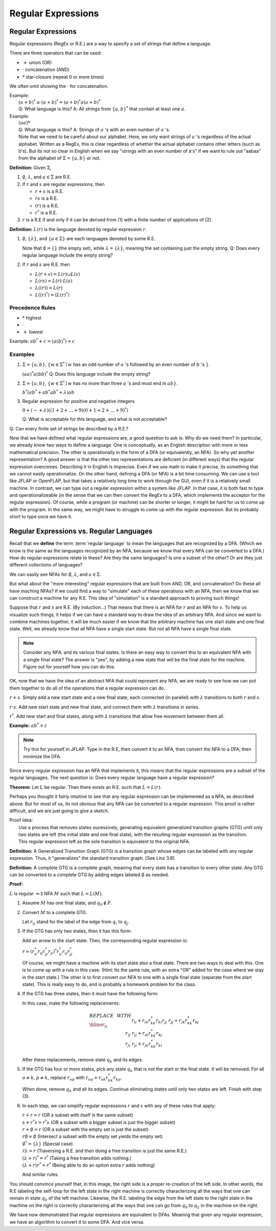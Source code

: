 .. This file is part of the OpenDSA eTextbook project. See
.. http://algoviz.org/OpenDSA for more details.
.. Copyright (c) 2012-2016 by the OpenDSA Project Contributors, and
.. distributed under an MIT open source license.

.. avmetadata::
   :author: Susan Rodger and Cliff Shaffer
   :requires:
   :satisfies: Regular Expression
   :topic: Finite Automata

Regular Expressions
===================

Regular Expressions
-------------------

Regular expressions (RegEx or R.E.) are a way to specify a set of
strings that define a language.

There are three operators that can be used:

* :math:`+` union (OR)
* :math:`\cdot` concatenation (AND)
* :math:`*` star-closure (repeat 0 or more times)

We often omit showing the :math:`\cdot` for concatenation.
  
| Example:
|   :math:`(a + b)^* \cdot a \cdot (a + b)^* = (a + b)^*a(a + b)^*`
|   Q: What language is this? 
    A: All strings from :math:`\{a, b\}^*` that contain at least one
    :math:`a`.

| Example: 
|   :math:`(aa)*`
|   Q: What language is this?
    A: Strings of :math:`a` 's with an even number of :math:`a` 's.
|   Note that we need to be careful about our alphabet.
    Here, we only want strings of :math:`a` 's regardless of the
    actual alphabet. Written as a RegEx, this is clear regardless of
    whether the actual alphabet contains other letters (such as b's).
    But its not so clear in English when we say "strings
    with an even number of a's" if we want to rule out "aabaa" from
    the alphabet of :math:`\Sigma = \{a, b\}` or not.

**Definition:** Given :math:`\Sigma`,

#. :math:`\emptyset`, :math:`\lambda`, and :math:`a \in \Sigma` are R.E.

#. If :math:`r` and :math:`s` are regular expressions, then

   * :math:`r + s` is a R.E.
   * :math:`r s` is a R.E.
   * :math:`(r)` is a R.E.
   * :math:`r^*` is a R.E.

#. :math:`r` is a R.E if and only if it can be derived from (1) with a
   finite number of applications of (2).

**Definition:** :math:`L(r)` is the language denoted by regular
expression :math:`r`.

#. :math:`\emptyset`, :math:`\{\lambda\}`, and :math:`\{a \in \Sigma\}`
   are each languages denoted by some R.E.

   Note that :math:`\emptyset = \{\}` (the empty set),
   while :math:`\lambda = \{ \lambda \}`,
   meaning the set containing just the empty string.
   Q: Does every regular language include the empty string?

#. If :math:`r` and :math:`s` are R.E. then

   * :math:`L(r + s) = L(r) \cup L(s)`
   * :math:`L(r s) = L(r) \cdot L(s)`
   * :math:`L((r)) = L(r)`
   * :math:`L((r)^*) = (L(r)^*)`


Precedence Rules
~~~~~~~~~~~~~~~~

* :math:`*` highest
* :math:`\cdot`
* :math:`+` lowest

Example: :math:`ab^* + c = (a(b)^*) + c`

Examples
~~~~~~~~

#. :math:`\Sigma = \{a,b\}`,
   :math:`\{w \in {\Sigma}^{*} \mid w`
   has an odd number of :math:`a` 's followed by an even number of
   :math:`b` 's :math:`\}`.

   :math:`(aa)^{*}a(bb)^{*}` Q: Does this language include the empty string?


#. :math:`\Sigma=\{a,b\}`, :math:`\{w \in {\Sigma}^{*} \mid w` has no more than
   three :math:`a` 's and must end in :math:`ab\}`.

   :math:`b^{*}(ab^{*} + ab^{*}ab^{*} + \lambda)ab`

#. Regular expression for positive and negative integers

   :math:`0 + (- + \lambda)((1+2+\ldots +9)(0+1+2+\ldots +9)^{*})`

   Q: What is acceptable for this language, and what is not acceptable?

Q: Can every finite set of strings be described by a R.E.?
   
Now that we have defined what regular expressions are, a good question
to ask is: Why do we need them?
In particular, we already know two ways to define a language.
One is conceptually, as an English description with more or less
mathematical precision.
The other is operationally in the form of a DFA (or equivalently, an
NFA).
So why yet another representation?
A good answer is that the other two representations are deficient
(in different ways) that the regular expression overcomes.
Describing it in English is imprecise.
Even if we use math to make it precise, its something that we cannot
easily operationalize.
On the other hand, defining a DFA (or NFA) is a bit time consuming.
We can use a tool like JFLAP or OpenFLAP, but that takes a relatively
long time to work through the GUI, even if it is a relatively small
machine.
In contrast, we can type out a regular expression within a system like
JFLAP.
In that case, it is both fast to type and operationalizeable
(in the sense that we can then convert the RegEx to a DFA, which
implements the acceptor for the regular expression).
Of course, while a program (or machine) can be shorter or longer,
it might be hard for us to come up with the program.
In the same way, we might have to struggle to come up with the regular
expression.
But its probably short to type once we have it.


Regular Expressions vs. Regular Languages
-----------------------------------------

Recall that we **define** the term :term:`regular language` to mean
the languages that are recognized by a DFA.
(Which we know is the same as the languages recognized by an NFA,
because we know that every NFA can be converted to a DFA.)
How do regular expressions relate to these?
Are they the same languages?
Is one a subset of the other?
Or are they just different collections of languages?

We can easily see NFAs for :math:`\emptyset`, :math:`\lambda`, and
:math:`a \in \Sigma`.

.. TODO::
   :type: Slideshow

   Create a slideshow that shows the 3 machines. Use Linz Figure 3.1
   as a guide.

But what about the "more interesting" regular expressions that are
built from AND, OR, and concatenation?
Do these all have maching NFAs?
If we could find a way to "simulate" each of these operations with an
NFA, then we know that we can construct a machine for any R.E.
This idea of "simulation" is a standard approach to proving such things!

Suppose that :math:`r` and :math:`s` are R.E. (By induction...)
That means that there is an NFA for :math:`r` and an NFA for
:math:`s`.
To help us visualize such things, it helps if we can have a standard
way to draw the idea of an arbitrary NFA.
And since we want to combine machines together, it will be much easier
if we know that the arbitrary machine has one start state and one
final state.
Well, we already know that all NFA have a single start state.
But not all NFA have a single final state.

.. Note::

   Consider any NFA, and its various final states.
   Is there an easy way to convert this to an equivalent NFA with a
   single final state?
   The answer is "yes", by adding a new state that will be the final
   state for the machine.
   Figure out for yourself how you can do this.


.. TODO::
   :type: Slide Show

   Create a slideshow that explains the concept of a
   schematic representation like Linz Figure 3.2

OK, now that we have the idea of an abstract NFA that could represent
any NFA, we are ready to see how we can put them together to do all of
the operations that a regular expression can do.
   
:math:`r + s`. Simply add a new start state and a new final
state, each connected (in parallel) with :math:`\lambda`
transitions to both :math:`r` and :math:`s`.

.. TODO::
   :type: Slide Show

   Create a slideshow that shows how we create a machine that
   OR's two machines, like Linz Figure 3.3
            
:math:`r \cdot s`. Add new start state and new final state,
and connect them with :math:`\lambda` transitions in series.

.. TODO::
   :type: Slide Show

   Create a slideshow that shows how we create a machine that
   AND's two machines, like Linz Figure 3.4
            
:math:`r^*`. Add new start and final states, along with
:math:`\lambda` transitions that allow free movement between
them all.
    
.. TODO::
   :type: Slide Show

   Create a slideshow that shows how we create a machine that
   implements star closure, like Linz Figure 3.5
            
**Example:** :math:`ab^* + c`

.. note::

   Try this for yourself in JFLAP.
   Type in the R.E, then convert it to an NFA,
   then convert the NFA to a DFA, then minimize the DFA.


.. inlineav:: REtoMinimizedDFACON ss
   :links:   AV/VisFormalLang/Regular/REtoMinimizedDFACON.css
   :scripts: DataStructures/FLA/FA.js AV/VisFormalLang/Regular/REtoMinimizedDFACON.js lib/paper-core.min.js DataStructures/FLA/REtoFAController.js lib/underscore.js DataStructures/FLA/Discretizer.js
   :output: show
  
Since every regular expression has an NFA that implements it,
this means that the regular expressions are a subset of
the regular languages.
The next question is: Does every regular language have a regular
expression?

**Theorem:** Let :math:`L` be regular.
Then there exists an R.E. such that :math:`L = L(r)`.

Perhaps you thought it fairly intuitive to see that any regular
expression can be implemented as a NFA, as described above.
But for most of us, its not obvious that any NFA can be converted to a
regular expression.
This proof is rather difficult, and we are just going to give a sketch.

| Proof Idea:
|   Use a process that removes states sucessively,
    generating equivalent generalized transition graphs (GTG) until
    only two states are left (the initial state and one final state),
    with the resulting regular expression as the transition.
|   This regular expression left as the sole transition is equivalent
    to the original NFA.

**Definition:** A Generalized Transition Graph (GTG) is a transition
graph whose edges can be labeled with any regular expression.
Thus, it "generalizes" the standard transition graph. [See Linz 3.8]

**Definition:** A complete GTG is a complete graph, meaning that every
state has a transition to every other state.
Any GTG can be converted to a complete GTG by adding edges labeled
:math:`\emptyset` as needed.

**Proof:**

:math:`L` is regular :math:`\Rightarrow \exists` NFA :math:`M` such
that :math:`L = L(M)`.

#. Assume :math:`M` has one final state, and :math:`q_0 \notin F`.

#. Convert :math:`M` to a complete GTG.

   Let :math:`r_{ij}` stand for the label of the edge from :math:`q_i`
   to :math:`q_j`.

#. If the GTG has only two states, then it has this form:

   .. inlineav:: RegExGTGCON dgm
      :links: AV/VisFormalLang/Regular/RegExGTGCON.css
      :scripts: AV/VisFormalLang/Regular/RegExGTGCON.js
      :align: center

   Add an arrow to the start state. Then, the corresponding regular
   expression is:

   :math:`r = (r^*_{ii}r_{ij}r^*_{jj}r_{ji})^*r^*_{ii}r_{ij}r^*_{jj}`

   Of course, we might have a machine with its start state also a
   final state.
   There are two ways to deal with this.
   One is to come up with a rule in this case.
   (Hint: Its the same rule, with an extra "OR" added for the case
   where we stay in the start state.)
   The other is to first convert our NFA to one with a single final
   state (separate from the start state).
   This is really easy to do, and is probably a homework problem for
   the class.

#. If the GTG has three states, then it must have the following form:

   .. inlineav:: RegExGTG3sCON dgm
      :links: AV/VisFormalLang/Regular/RegExGTG3sCON.css
      :scripts: AV/VisFormalLang/Regular/RegExGTG3sCON.js
      :align: center

   In this case, make the following replacements:

   .. math::
      
      \begin{array}{lll}
      REPLACE & \ \ \ \ \ \ \ \ & WITH \\ \hline
      r_{ii} && r_{ii}+r_{ik}r_{kk}^{*}r_{ki} \\
      r_{jj} && r_{jj}+r_{jk}r_{kk}^{*}r_{kj} \\
      r_{ij} && r_{ij}+r_{ik}r_{kk}^{*}r_{kj} \\
      r_{ji} && $r_{ji}+r_{jk}r_{kk}^{*}r_{ki} \\
      \end{array}

   After these replacements, remove state :math:`q_k` and its edges.

#. If the GTG has four or more states, pick any state :math:`q_k` that
   is not the start or the final state.
   It will be removed.
   For all :math:`o \neq k, p \neq k`, replace :math:`r_{op}` with
   :math:`r_{op} + r_{ok}r^*_{kk}r_{kp}`.

   When done, remove :math:`q_k` and all its edges.
   Continue eliminating states until only two states are left.
   Finish with step (3).

#. In each step, we can simplify regular expressions :math:`r` and
   :math:`s` with any of these rules that apply:

   | :math:`r + r = r` (OR a subset with itself is the same subset)
   | :math:`s + r{}^{*}s = r{}^{*}s` (OR a subset with a bigger subset
     is just the bigger subset)
   | :math:`r + \emptyset = r` (OR a subset with the empty set is just
     the subset)
   | :math:`r\emptyset = \emptyset` (Intersect a subset with the empty
     set yields the empty set)
   | :math:`\emptyset^{*} = \{\lambda\}` (Special case)
   | :math:`r\lambda = r` (Traversing a R.E. and then doing a free
     transition is just the same R.E.)
   | :math:`(\lambda + r)^{*} = r^{*}` (Taking a free transition adds nothing.)
   | :math:`(\lambda + r)r^{*} = r^{*}` (Being able to do an option
     extra :math:`r` adds nothing)

   And similar rules.

   .. inlineav:: RegExConvertCON dgm
      :links: AV/VisFormalLang/Regular/RegExConvertCON.css
      :scripts: AV/VisFormalLang/Regular/RegExConvertCON.js
      :align: center

You should convince yourself that, in this image, the right side is a
proper re-creation of the left side.
In other words, the R.E labeling the self-loop for the left state
in the right machine is correctly characterizing all the ways that one
can remain in state :math:`q_0` of the left machine.
Likewise, the R.E. labeling the edge from the left state to the right
state in the machine on the right is correctly characterizing all the
ways that one can go from :math:`q_0` to :math:`q_2` in the machine on
the right.

We have now demonstrated that regular expressions are equivalent to DFAs.
Meaning that given any regular expression, we have an algorithm to
convert it to some DFA.
And vice versa.

.. inlineav:: NFAtoRECON ss
   :links:   AV/VisFormalLang/Regular/NFAtoRECON.css
   :scripts: AV/VisFormalLang/Regular/NFAtoRECON.js
   :output: show
